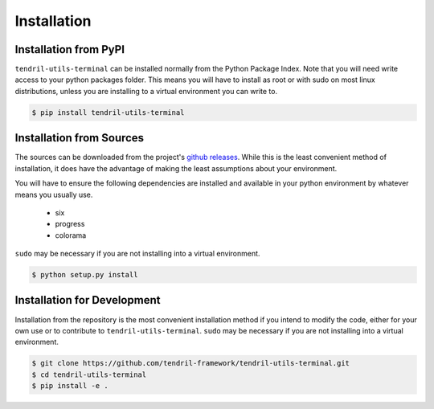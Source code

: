 
Installation
============

Installation from PyPI
----------------------

``tendril-utils-terminal`` can be installed normally from the Python Package Index.
Note that you will need write access to your python packages folder. This
means you will have to install as root or with sudo on most linux distributions,
unless you are installing to a virtual environment you can write to.

.. code-block:: console

    $ pip install tendril-utils-terminal


Installation from Sources
-------------------------

The sources can be downloaded from the project's
`github releases <https://github.com/tendril-framework/tendril-utils-terminal/releases>`_.
While this is the least convenient method of installation, it does have the
advantage of making the least assumptions about your environment.

You will have to ensure the following dependencies are installed and available
in your python environment by whatever means you usually use.

    - six
    - progress
    - colorama

``sudo`` may be necessary if you are not installing into a virtual environment.


.. code-block:: console

    $ python setup.py install


Installation for Development
----------------------------

Installation from the repository is the most convenient installation method
if you intend to modify the code, either for your own use or to contribute to
``tendril-utils-terminal``. ``sudo`` may be necessary if you are not 
installing into a virtual environment.

.. code-block:: console

    $ git clone https://github.com/tendril-framework/tendril-utils-terminal.git
    $ cd tendril-utils-terminal
    $ pip install -e .

